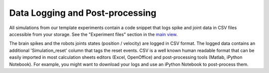 ================================
Data Logging and Post-processing
================================



All simulations from our template experiments contain a code snippet that logs spike and joint data 
in CSV files accessible from your storage. See the "Experiment files" section in the `main view`_.



.. image:: images/gz3d-tf-editor.jpg
    :align: center
    :width: 100%



The brain spikes and the robots joints states (position / velocity) are logged in CSV format.
The logged data contains an additional 'Simulation_reset' column that tags the reset events.
CSV is a well known human readable format that can be easily imported in most calculation sheets editors (Excel, OpenOffice) and post-processing tools (Matlab, iPython Notebook).
For example, you might want to download your logs and use an iPython Notebook to post-process them.



.. _main view: 1-esv-main.html
